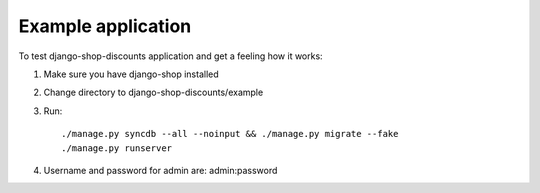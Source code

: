 ===================
Example application
===================

To test django-shop-discounts application and get a feeling how it works::

1. Make sure you have django-shop installed

2. Change directory to django-shop-discounts/example

3. Run::

   ./manage.py syncdb --all --noinput && ./manage.py migrate --fake
   ./manage.py runserver

4. Username and password for admin are: admin:password

